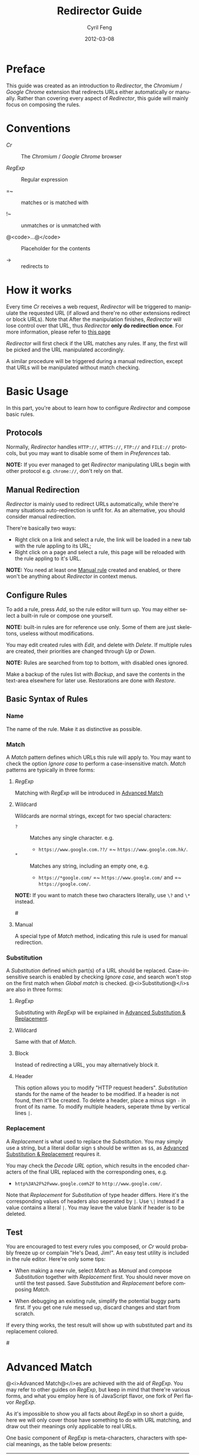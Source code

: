 #+BEGIN_COMMENT
User guide (English).

Copyright (C) 2010-2012.

This file is part of Redirector.

Redirector is free software: you can redistribute it and/or modify
it under the terms of the GNU General Public License as published by
the Free Software Foundation, either version 3 of the License, or
(at your option) any later version.

Redirector is distributed in the hope that it will be useful,
but WITHOUT ANY WARRANTY; without even the implied warranty of
MERCHANTABILITY or FITNESS FOR A PARTICULAR PURPOSE.  See the
GNU General Public License for more details.

You should have received a copy of the GNU General Public License
along with Redirector.  If not, see <http://www.gnu.org/licenses/>.

From Cyril Feng.
#+END_COMMENT

#+TITLE:     Redirector Guide
#+AUTHOR:    Cyril Feng
#+EMAIL:     CyrilFeng@gmail.com
#+DATE:      2012-03-08
#+DESCRIPTION:
#+KEYWORDS:
#+LANGUAGE:  en
#+OPTIONS:   H:3 num:t toc:t \n:nil @:t ::t |:t ^:t -:t f:t *:t <:t
#+OPTIONS:   TeX:t LaTeX:t skip:nil d:nil todo:t pri:nil tags:not-in-toc
#+INFOJS_OPT: view:nil toc:nil ltoc:t mouse:underline buttons:0 path:http://orgmode.org/org-info.js
#+EXPORT_SELECT_TAGS: export
#+EXPORT_EXCLUDE_TAGS: noexport
#+LINK_UP:
#+LINK_HOME:
#+XSLT:

#+STYLE: <style>table{margin:auto auto;}</style>
#+STYLE: <style>body{padding:0 20px;}</style>
#+STYLE: <style>i{font-weight:bold;}</style>
#+STYLE: <style>code{background-color:lightgray;font-size:90%}</style>

* Preface
  This guide was created as an introduction to /Redirector/,
  the /Chromium/ / /Google Chrome/ extension that redirects URLs
  either automatically or manually.
  Rather than covering every aspect of /Redirector/,
  this guide will mainly focus on composing the rules.

* Conventions
  - /Cr/ :: The /Chromium/ / /Google Chrome/ browser

  - /RegExp/ :: Regular expression

  - =~ :: matches or is matched with

  - !~ :: unmatches or is unmatched with

  - @<code>...@</code> :: Placeholder for the contents

  - -> :: redirects to

* How it works
  Every time /Cr/ receives a web request,
  /Redirector/ will be triggered to manipulate the requested URL
  (if allowd and there're no other extensions redirect or block URLs).
  Note that After the manipulation finishes,
  /Redirector/ will lose control over that URL,
  thus /Redirector/ *only do redirection once*.
  For more information, please refer to
  [[http://code.google.com/chrome/extensions/webRequest.html#life_cycle][this page]]

  /Redirector/ will first check if the URL matches any rules.
  If any, the first will be picked and the URL manipulated accordingly.

  A similar procedure will be triggered during a manual redirection,
  except that URLs will be manipulated without match checking.

* Basic Usage
  In this part,
  you're about to learn how to configure /Redirector/ and compose basic rules.

** Protocols
   Normally,
   /Redirector/ handles =HTTP://=, =HTTPS://=, =FTP://= and =FILE://= protocols,
   but you may want to disable some of them in /Preferences/ tab.

   *NOTE:*
   If you ever managed to get /Redirector/ manipulating URLs begin with other protocol
   e.g. =chrome://=, don't rely on that.

** Manual Redirection
   /Redirector/ is mainly used to redirect URLs automatically,
   while there're many situations auto-redirection is unfit for.
   As an alternative, you should consider manual redirection.

   There're basically two ways:
   - Right click on a link and select a rule,
     the link will be loaded in a new tab with the rule appling to its URL;
   - Right click on a page and select a rule,
     this page will be reloaded with the rule appling to it's URL.

   *NOTE:*
   You need at least one [[BASIC-MATCH-MANUAL][Manual rule]] created and enabled,
   or there won't be anything about /Redirector/ in context menus.

** Configure Rules
   To add a rule, press /Add/, so the rule editor will turn up.
   You may either select a built-in rule or compose one yourself.

   *NOTE:* built-in rules are for reference use only. Some of them
   are just skeletons, useless without modifications.

   You may edit created rules with /Edit/, and delete with /Delete/.
   If multiple rules are created, their priorities are changed through
   /Up/ or /Down/.

   *NOTE:* Rules are searched from top to bottom, with disabled ones
   ignored.

   Make a backup of the rules list with /Backup/, and save the
   contents in the text-area elsewhere for later use.
   Restorations are done with /Restore/.

** Basic Syntax of Rules
*** Name
    The name of the rule. Make it as distinctive as possible.

*** Match
    A /Match/ pattern defines which URLs this rule will apply to.
    You may want to check the option /Ignore case/ to perform a
    case-insensitive match.
    /Match/ patterns are typically in three forms:
**** /RegExp/
     Matching with /RegExp/ will be introduced in
     [[ADVANCED_MATCH][Advanced Match]]

**** Wildcard
     Wildcards are normal strings, except for two special characters:
     - ~?~ :: Matches any single character. e.g.
              - ~https://www.google.com.??/~
                =~ ~https://www.google.com.hk/~.

     - ~*~ :: Matches any string, including an empty one, e.g.
              - ~https://*google.com/~
                =~ ~https://www.google.com/~
                and =~ ~https://google.com/~.

     *NOTE:* If you want to match these two characters literally, use
     ~\?~ and ~\*~ instead.

#<<BASIC-MATCH-MANUAL>>
**** Manual
     A special type of /Match/ method, indicating this rule is used
     for manual redirection.

*** Substitution
    A /Substitution/ defined which part(s) of a URL should be replaced.
    Case-insensitive search is enabled by checking /Ignore case/,
    and search won't stop on the first match when /Global match/ is checked.
    @<i>Substitution@</i>s are also in three forms:
**** /RegExp/
     Substituting with /RegExp/ will be explained in
     [[ADVANCED_SUBSTITUTION][Advanced Substitution & Replacement]].

**** Wildcard
     Same with that of /Match/.

**** Block
     Instead of redirecting a URL, you may alternatively block it.

**** Header
     This option allows you to modify "HTTP request headers".
     /Substitution/ stands for the name of the header to be modified.
     If a header is not found, then it'll be created.
     To delete a header,
     place a minus sign ~-~ in front of its name.
     To modify multiple headers,
     seperate thme by vertical lines ~|~.

*** Replacement
    A /Replacement/ is what used to replace the /Substitution/.
    You may simply use a string,
    but a literal dollar sign ~$~ should be written as ~$$~,
    as
    [[ADVANCED_SUBSTITUTION][Advanced Substitution & Replacement]]
    requires it.

    You may check the /Decode URL/ option,
    which results in the encoded characters of the final URL replaced
    with the corresponding ones, e.g.
    - ~http%3A%2F%2Fwww.google.com%2F~ to ~http://www.google.com/~.

    Note that /Replacement/ for /Substitution/ of type header differs.
    Here it's the corresponding values of headers also seperated by ~|~.
    Use ~\|~ instead if a value contains a literal ~|~.
    You may leave the value blank if header is to be deleted.

** Test
   You are encouraged to test every rules you composed,
   or /Cr/ would probably freeze up or complain "He's Dead, Jim!".
   An easy test utility is included in the rule editor.
   Here're only some tips:

   - When making a new rule,
     select /Match/ as /Manual/ and compose /Substitution/ together with /Replacement/ first.
     You should never move on until the test passed.
     Save /Substitution/ and /Replacement/ before composing /Match/.

   - When debugging an existing rule,
     simplify the potential buggy parts first.
     If you get one rule messed up, discard changes and start from scratch.

   If every thing works, the test result will show up with substituted
   part and its replacement colored.

#<<ADVANCED_MATCH>>
* Advanced Match
  @<i>Advanced Match@</i>es are achieved with the aid of /RegExp/.
  You may refer to other guides on /RegExp/,
  but keep in mind that there're various forms,
  and what you employ here is of JavaScript flavor,
  one fork of Perl flavor /RegExp/.

  As it's impossible to show you all facts about /RegExp/ in so short
  a guide,
  here we will only cover those have something to do with URL matching,
  and draw out their meanings only applicable to real URLs.

  One basic component of /RegExp/ is meta-characters, characters with
  special meanings, as the table below presents:

| Meta-Character         | Meaning                         |
|------------------------+---------------------------------|
| ~\~                    | Escape the next character       |
| ~^~                    | Matches the beginning of a URL  |
| ~$~                    | Matches the end of a URL        |
| ~.~                    | Matches any character           |
| @<code>\vert@</code>   | Alternation                     |
|------------------------+---------------------------------|
| @<code>[...]@</code>   | Character class                 |
| @<code>[\^...]@</code> | Antonym of @<code>[...]@</code> |

  If you want to match a meta-character (or a quantifier, see below) literally,
  a backslash is required to escape the special meaning,
  e.g.
  - ~https://www\.gogole\.com/~
    =~ ~https://www.google.com/~.

  ~^~ and ~$~ are both anchors, which match specific positions rather
  than any real characters, e.g.
  - ~^https://~ =~ ~https://www.google.com/~
    while !~ ~http://www.google.com/search?q=https~.

  Besides ~^~ and ~$~, there're other anchors, belonging to the
  /Escape Sequences/:

| Anchor | Meaning                      |
|--------+------------------------------|
| ~\b~   | Matches the border of a word |
| ~\B~   | Antonym of ~\b~              |

  ~|~ means alternation, e.g.
  - ~https://www.google.com~ =~ ~google|yahoo~
    while !~ ~http://www.bing.com~.

  Actually, ~|~ is more useful in /groups/.

  A character class is a group of characters that it matches, e.g.
  - ~[aA]~ =~ either ~a~ or ~A~

  Hyphens ~-~ in character classes mean a range of characters in
  ASCII table, e.g.
  - ~[a-z]~ =~ any lowercase letter
  - ~[0-9]~ =~ any digit

  *NOTE:*
  To place a literal hyphen in a character class,
  use ~\-~ instead.
  ~-~ is literal in other context.

  There're some predefined "character classes",
  also in the form of /Escape Sequences/:

| Escape Sequence | Meaning                                         |
|-----------------+-------------------------------------------------|
| ~\w~            | Matches a word character (alphanum, underscore) |
| ~\W~            | Antonym of ~\w~                                 |
| ~\d~            | Matches a digit                                 |
| ~\D~            | Antonym of ~\d~                                 |
| ~\ddd~          | Matches the No.ddd (OCT) ASCII character        |
| ~\xdd~          | Matches the No.dd (HEX) ASCII character         |
| ~\udddd~        | Matches the No.dddd (HEX) Unicode character     |

  Another basic component of /RegExp/ is quantifiers,
  they're used as suffixes after characters, meta-characters or /groups/,
  to indicate how many time the character should be repeated:

| Quantifier | Meaning                              |
|------------+--------------------------------------|
| ~*~        | Zero or more, as many as possible    |
| ~+~        | At least one, as many as possible    |
| ~?~        | Zero or one, as many as possible     |
| ~{N}~      | Exactly N                            |
| ~{N,}~     | At least N, as many as possible      |
| ~{N,M}~    | Between N and M, as many as possible |

  e.g.
  - ~^https://www\.google\.com/*~
    =~ any URL begins with ~https://www.google.com/~;
  - ~^http?://~
    =~ any URL begins with ~http://~ or ~https://~.

  By default, /Redirector/ matches in "greedy" mode,
  which means it will match as many characters as possible.
  Place a ~?~ after the quantifier to turn it to "lazy" mode,
  e.g.
  - ~https://.*?\.~ will match ~https://www.~ in string
    ~https://www.google.com~
    while ~https://.*\.~ will match ~https://www.google.~.

  One pattern can be isolated through the use of parentheses, called
  /grouping/:

| Grouping               | Meaning                |
|------------------------+------------------------|
| @<code>(...)@</code>   | Capturing grouping     |
| @<code>(?:...)@</code> | Non-capturing grouping |

  Contents in capturing groups are automatically saved in special
  variables ~\1~ to ~\99~,
  numbered from left to right, from outside to inside.
  Capturing groups can do /back reference/,
  e.g.
  - ~http://(\w+)\.wikipedia\.org/\1/~ =~
    ~http://zh.wikipedia.org/zh/Google~
    while !~ ~http://zh.wikipedia.org/zh-cn/Google~

  In /RegExp/, /Extended Pattern/ is of the form
  @<code>(?x...)@</code>, e.g. @<code>(?:...)@</code>.
  Here are the rest:

| Extended Pattern       | Meaning                           |
|------------------------+-----------------------------------|
| @<code>(?=...)@</code> | Followed by @<code>...@</code>    |
| @<code>(?!...)@</code> | Antonym of @<code>(?=...)@</code> |

  The pattern @<code>(?!...)@</code> is quite useful,
  as /Redirector/ doesn't come with the so-called /blacklist/,
  because you can completely avoid its use.
  For example, for a rule matching ~A~ but not matching ~B~,
  you may compose it as ~^(?!.*B).*A~.
  e.g.
  - Compose a /Match/ pattern matching all URL belong to google.com
    and its subdomains but code.google.com:
    - ~^(?!.*https?://code\.google\.com)https?://(.*?\.)?google\.com~
    - A more compact one:
      ~^https?://(?!code)(.*?\.)?google.com~

  *Note:*
  @<code>(?=...)@</code> or @<code>(?!...)@</code> captures nothing.

#<<ADVANCED_SUBSTITUTION>>
* Advanced Substitution & Replacement
  As well as matching, /RegExp/ is a powerful tool for substitution.
  Syntax here is similar, we only discuss the differences.

  The main difference is /grouping/, while contents in capturing
  groups can also be used in /Replacement/.
  To be on the safe side, always replace capturing groups with
  non-capturing ones if they're not intended to be captured.

  Rather than being a literal string, /Replacement/ can also
  be part of /Substitution/.
  This is achieved with the dollar sign ~$~:

| Special replacement | Meaning                                    |
|---------------------+--------------------------------------------|
| ~$N~ (~$1~ - ~$99~) | Matched content in the Nth capturing group |
| ~$&~                | What /Substitution/ matches                |
| ~$`~                | The unmatched part on the left of ~$&~     |
| @<code>$'@</code>   | The unmatched part on the right of ~$&~    |

  ~$1~ - ~$99~ are corresponding to ~\1~ - ~\99~ in
  [[ADVANCED_MATCH][Advanced Match]].

  Here're some examples:
  - With /Substitution/ being ~(^[^\.]+[^/]+)/[^/]*~
    and /Replacement/ being ~$1/zh-cn~,
    ~http://zh.wikipedia.org/zh-hk/Google~
    -> ~http://zh.wikipedia.org/zh-cn/Google~ ；

  - With /Substitution/ being ~[^\.]+[^/]+~
    and /Replacement/ being ~$&.sixxs.org~,
    ~http://www.google.com/~ -> ~http://www.google.com.sixxs.org/~.

  *NOTE:*
  For an /anchor/, /Replacement/ is inserted to the matched position,
  e.g.
  - With /Substitution/ being ~$~ and /Replacement/ being ~ncr~,
    ~http://www.google.com/~ -> ~http://www.google.com/ncr~.

* Troubleshooting
  For the sake of efficiency,
  /Redirector/ doesn't do strict check with a rule during run-time.
  As a result, you may run into these problems:

  - The bottom-left corner shows "Waiting for extension /Redirector/" ::
    This indicates you probably got a bad rule
    that matches the current URL
    but makes /Redirector/ puzzled on how to manipulate it.

  - Sometimes, you may notice a URL got redirected for multiple times ::
    e.g.
    #+BEGIN_EXAMPLE
    What you want: https://www.google.com/ -> https://www.google.com/?
    While you get: https://www.google.com/ -> https://www.google.com/??
    #+END_EXAMPLE
    It's most likely the behavior of server-side
    redirection. Refer to the examples of @<code>(?!...)@</code> on
    how to make a 'blacklist'.

  If you are sure a problem results from bugs of /Redirector/,
  send a bug report to <CyrilFeng at gmail dot com>.
  Before that, make sure you've gone through the following steps:
  - Make sure the problem will disappear once /Redirector/ is disabled;

  - Make sure you've installed the latest release (both /Cr/ and /Redirector/);

  - When recreate the problem, set the language of /Redirector/ to
    Chinese or English if possible;

  - Problem should be described in either Chinese or English;

  - Make a backup of the rules list and submit it with the report,
    if no privacy is concerned.

* Suggestions
** Composing efficient /Match/ patterns
   The Quality of /Match/ patterns is the key factor that affecting
   the efficiency of /Redirector/.

   Something must be clarified first:
   - Disabled rules and rules for manual redirections have nothing to do with the efficiency;

   - Though wildcards are translated into /RegExp/ internally,
     the translation only happens when /Redirector/ starts or rules list has any change;

   - To speed up, @<i>RegExp@</i>s are all compiled in advance.
     Even if you don't adopt any suggestion here,
     /Redirector/ will be fast enough when doing matches.

   To write an efficient /Match/ pattern, you should:
   - Prefer /RegExp/ to wildcard ::
     /RegExp/ is more precise in matching;

   - Avoid the use of /Ignore case/ ::
     URLs are commonly in lower-case;

   - Make matching process for unmatched URLs terminate as soon as possible ::
      e.g.
     - If you want to match a URL begins with ~http://~,
       then ~^http://~ is better than ~http://~.

   - Prefer "lazy" mode to "greedy" mode ::
     This is tenable when the matching part is short;

   In addition, you should keep rules for auto-redirection in a reasonable order.

** Composing maintainable @<i>Substitution@</i>s
   As /Cr/ is not redirecting URLs all the time
   (or you've misused /Redirector/),
   You should ensure a /Substitution/ is of maintainability first.
   To do so, you should:
   - Make /Substitution/ short ::
     e.g.
     - Remove unneccessary parts ::
       - Preceding and Trailing ~.*~, ~.+~, etc are all unneccessary,
         use ~$`~, @<code>$'@</code> in /Replacement/ instead.

     - Some frequently-used /Substitution/ patterns ::
       - ~https?://~ ::
         =~ ~http://~ and ~https://~;

       - ~^[^\.]+[^/]+~ ::
           =~ ~protocol://[username[:password]@]domain[:port]~
           (square brackets means optional here).

   - Prefer non-capturing groups to capturing ones ::
     This help to avoid miscounting ~$1~, ~$2~...

-----
